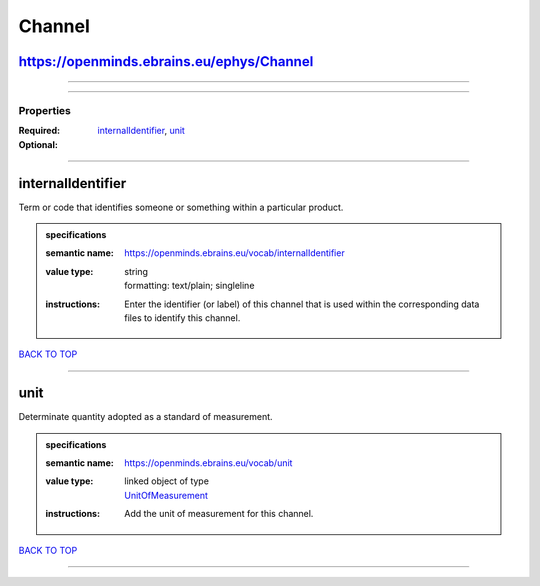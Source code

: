 #######
Channel
#######

https://openminds.ebrains.eu/ephys/Channel
------------------------------------------

------------

------------

**********
Properties
**********

:Required: `internalIdentifier <internalIdentifier_heading_>`_, `unit <unit_heading_>`_
:Optional:

------------

.. _internalIdentifier_heading:

internalIdentifier
------------------

Term or code that identifies someone or something within a particular product.

.. admonition:: specifications

   :semantic name: https://openminds.ebrains.eu/vocab/internalIdentifier
   :value type: | string
                | formatting: text/plain; singleline
   :instructions: Enter the identifier (or label) of this channel that is used within the corresponding data files to identify this channel.

`BACK TO TOP <Channel_>`_

------------

.. _unit_heading:

unit
----

Determinate quantity adopted as a standard of measurement.

.. admonition:: specifications

   :semantic name: https://openminds.ebrains.eu/vocab/unit
   :value type: | linked object of type
                | `UnitOfMeasurement <https://openminds.ebrains.eu/controlledTerms/UnitOfMeasurement>`_
   :instructions: Add the unit of measurement for this channel.

`BACK TO TOP <Channel_>`_

------------

